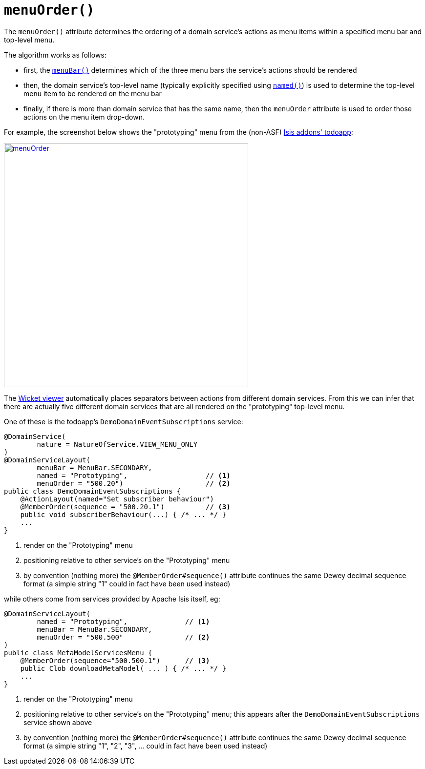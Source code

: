 [[menuOrder]]
= `menuOrder()`
:Notice: Licensed to the Apache Software Foundation (ASF) under one or more contributor license agreements. See the NOTICE file distributed with this work for additional information regarding copyright ownership. The ASF licenses this file to you under the Apache License, Version 2.0 (the "License"); you may not use this file except in compliance with the License. You may obtain a copy of the License at. http://www.apache.org/licenses/LICENSE-2.0 . Unless required by applicable law or agreed to in writing, software distributed under the License is distributed on an "AS IS" BASIS, WITHOUT WARRANTIES OR  CONDITIONS OF ANY KIND, either express or implied. See the License for the specific language governing permissions and limitations under the License.
:page-partial:



The `menuOrder()` attribute determines the ordering of a domain service's actions as menu items within a specified menu bar and top-level menu.


The algorithm works as follows:

* first, the xref:refguide:applib-ant:DomainServiceLayout.adoc#menuBar[`menuBar()`] determines which of the three menu bars the service's actions should be rendered
* then, the domain service's top-level name (typically explicitly specified using xref:refguide:applib-ant:DomainServiceLayout.adoc#named[`named()`]) is used to determine the top-level menu item to be rendered on the menu bar
* finally, if there is more than domain service that has the same name, then the `menuOrder` attribute is used to order those actions on the menu item drop-down.

For example, the screenshot below shows the "prototyping" menu from the (non-ASF) http://github.com/isisaddons/isis-app-todoapp[Isis addons' todoapp]:

image::reference-annotations/DomainServiceLayout/menuOrder.png[width="500px",link="{imagesdir}/reference-annotations/DomainServiceLayout/menuOrder.png"]


The xref:vw:ROOT:about.adoc[Wicket viewer] automatically places separators between actions from different domain services.  From this we can infer that there are actually five different domain services that are all rendered on the "prototyping" top-level menu.

One of these is the todoapp's `DemoDomainEventSubscriptions` service:

[source,java]
----
@DomainService(
        nature = NatureOfService.VIEW_MENU_ONLY
)
@DomainServiceLayout(
        menuBar = MenuBar.SECONDARY,
        named = "Prototyping",                   // <1>
        menuOrder = "500.20")                    // <2>
public class DemoDomainEventSubscriptions {
    @ActionLayout(named="Set subscriber behaviour")
    @MemberOrder(sequence = "500.20.1")          // <3>
    public void subscriberBehaviour(...) { /* ... */ }
    ...
}
----
<1> render on the "Prototyping" menu
<2> positioning relative to other service's on the "Prototyping" menu
<3> by convention (nothing more) the `@MemberOrder#sequence()` attribute continues the same Dewey decimal sequence format (a simple string "1" could in fact have been used instead)


while others come from services provided by Apache Isis itself, eg:

[source,java]
----
@DomainServiceLayout(
        named = "Prototyping",              // <1>
        menuBar = MenuBar.SECONDARY,
        menuOrder = "500.500"               // <2>
)
public class MetaModelServicesMenu {
    @MemberOrder(sequence="500.500.1")      // <3>
    public Clob downloadMetaModel( ... ) { /* ... */ }
    ...
}
----
<1> render on the "Prototyping" menu
<2> positioning relative to other service's on the "Prototyping" menu; this appears after the `DemoDomainEventSubscriptions` service shown above
<3> by convention (nothing more) the `@MemberOrder#sequence()` attribute continues the same Dewey decimal sequence format (a simple string "1", "2", "3", ... could in fact have been used instead)




